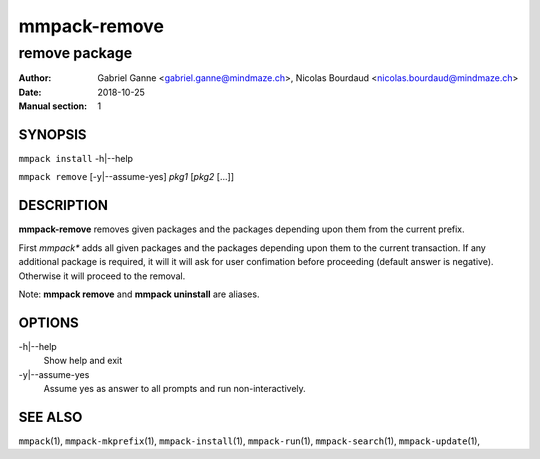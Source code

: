 ===============
mmpack-remove
===============

--------------
remove package
--------------

:Author: Gabriel Ganne <gabriel.ganne@mindmaze.ch>,
         Nicolas Bourdaud <nicolas.bourdaud@mindmaze.ch>
:Date: 2018-10-25
:Manual section: 1

SYNOPSIS
========

``mmpack install`` -h|--help

``mmpack remove`` [-y|--assume-yes] *pkg1* [*pkg2* [...]]

DESCRIPTION
===========
**mmpack-remove** removes given packages and the packages depending upon them
from the current prefix.

First *mmpack** adds all given packages and the packages depending upon them
to the current transaction. If any additional package is required, it will
it will ask for user confimation before proceeding (default answer is negative).
Otherwise it will proceed to the removal.


Note:  **mmpack remove** and **mmpack uninstall** are aliases.

OPTIONS
=======
-h|--help
  Show help and exit

-y|--assume-yes
  Assume yes as answer to all prompts and run non-interactively.

SEE ALSO
========
``mmpack``\(1),
``mmpack-mkprefix``\(1),
``mmpack-install``\(1),
``mmpack-run``\(1),
``mmpack-search``\(1),
``mmpack-update``\(1),
